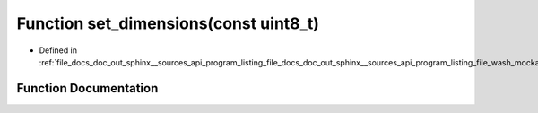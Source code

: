 .. _exhale_function_doc__out_2sphinx_2__sources_2api_2program__listing__file__docs__doc__out__sphinx____sources__api9e554f4c107e345dcce91b49b0dce41d_1acbd1955d4a627d51692a44ae8ea96f11:

Function set_dimensions(const uint8_t)
======================================

- Defined in :ref:`file_docs_doc_out_sphinx__sources_api_program_listing_file_docs_doc_out_sphinx__sources_api_program_listing_file_wash_mockapi.hpp.rst.txt.rst.txt`


Function Documentation
----------------------


.. doxygenfunction:: set_dimensions(const uint8_t)
   :project: my_project